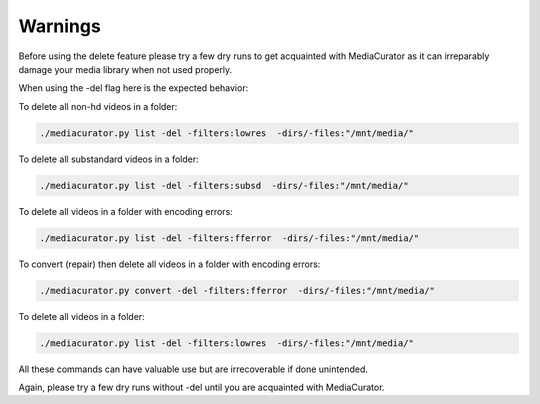 ========
Warnings
========

Before using the delete feature please try a few dry runs to get acquainted with MediaCurator as it can irreparably damage your media library when not used properly.

When using the -del flag here is the expected behavior:

To delete all non-hd videos in a folder:

.. code-block:: bash

    ./mediacurator.py list -del -filters:lowres  -dirs/-files:"/mnt/media/"

To delete all substandard videos in a folder:

.. code-block:: bash

    ./mediacurator.py list -del -filters:subsd  -dirs/-files:"/mnt/media/"

.. image:: ../_static/Screenshot-delete.png
    :width: 600
    :alt: Deleting videos

To delete all videos in a folder with encoding errors:

.. code-block:: bash

    ./mediacurator.py list -del -filters:fferror  -dirs/-files:"/mnt/media/"

To convert (repair) then delete all videos in a folder with encoding errors:

.. code-block:: bash

    ./mediacurator.py convert -del -filters:fferror  -dirs/-files:"/mnt/media/"

To delete all videos in a folder:

.. code-block:: bash

    ./mediacurator.py list -del -filters:lowres  -dirs/-files:"/mnt/media/"

All these commands can have valuable use but are irrecoverable if done unintended.

Again, please try a few dry runs without -del until you are acquainted with MediaCurator.